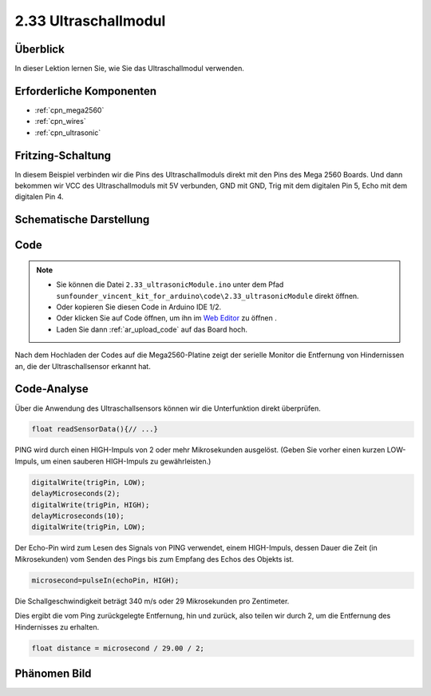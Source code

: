 .. _ar_ultrasonic:

2.33 Ultraschallmodul
======================

Überblick
------------

In dieser Lektion lernen Sie, wie Sie das Ultraschallmodul verwenden.

Erforderliche Komponenten
----------------------------

.. image:: img/Part_two_33.png

* :ref:`cpn_mega2560`
* :ref:`cpn_wires`
* :ref:`cpn_ultrasonic`

Fritzing-Schaltung
---------------------

In diesem Beispiel verbinden wir die Pins des Ultraschallmoduls direkt mit den Pins des Mega 2560 Boards. Und dann bekommen wir VCC des Ultraschallmoduls mit 5V verbunden, GND mit GND, Trig mit dem digitalen Pin 5, Echo mit dem digitalen Pin 4.

.. image:: img/image246.png
   :align: center

Schematische Darstellung
--------------------------

.. image:: img/image247.png
   :align: center

Code
----------

.. note::

    * Sie können die Datei ``2.33_ultrasonicModule.ino`` unter dem Pfad ``sunfounder_vincent_kit_for_arduino\code\2.33_ultrasonicModule`` direkt öffnen.
    * Oder kopieren Sie diesen Code in Arduino IDE 1/2.
    * Oder klicken Sie auf Code öffnen, um ihn im `Web Editor <https://docs.arduino.cc/cloud/web-editor/tutorials/getting-started/getting-started-web-editor>`_ zu öffnen .
    * Laden Sie dann :ref:`ar_upload_code` auf das Board hoch.

.. raw:: html

    <iframe src=https://create.arduino.cc/editor/sunfounder01/8254174a-93c8-4a72-a440-26f1ab63ca07/preview?embed style="height:510px;width:100%;margin:10px 0" frameborder=0></iframe>

Nach dem Hochladen der Codes auf die Mega2560-Platine zeigt der serielle Monitor die Entfernung von Hindernissen an, die der Ultraschallsensor erkannt hat.


Code-Analyse
--------------------

Über die Anwendung des Ultraschallsensors können wir die Unterfunktion direkt überprüfen.


.. code-block:: arduino

    float readSensorData(){// ...}

PING wird durch einen HIGH-Impuls von 2 oder mehr Mikrosekunden ausgelöst. (Geben Sie vorher einen kurzen LOW-Impuls, um einen sauberen HIGH-Impuls zu gewährleisten.)


.. code-block:: arduino

    digitalWrite(trigPin, LOW); 
    delayMicroseconds(2);
    digitalWrite(trigPin, HIGH); 
    delayMicroseconds(10);
    digitalWrite(trigPin, LOW); 

Der Echo-Pin wird zum Lesen des Signals von PING verwendet, einem HIGH-Impuls, dessen Dauer die Zeit (in Mikrosekunden) vom Senden des Pings bis zum Empfang des Echos des Objekts ist.


.. code-block:: arduino

    microsecond=pulseIn(echoPin, HIGH);

Die Schallgeschwindigkeit beträgt 340 m/s oder 29 Mikrosekunden pro Zentimeter.

Dies ergibt die vom Ping zurückgelegte Entfernung, hin und zurück, also teilen wir durch 2, um die Entfernung des Hindernisses zu erhalten.


.. code-block:: arduino

    float distance = microsecond / 29.00 / 2;  

Phänomen Bild
------------------------

.. image:: img/image248.jpeg
   :align: center
